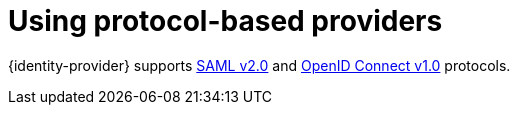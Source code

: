 // configuring-authorization

[id="using-protocol-based-providers_{context}"]
= Using protocol-based providers

{identity-provider} supports link:{link-identity-provider-saml}[SAML v2.0] and link:link-identity-provider-oidc[OpenID Connect v1.0] protocols.
